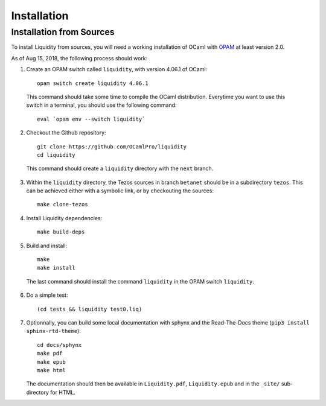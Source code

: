 
Installation
============

Installation from Sources
-------------------------

To install Liquidity from sources, you will need a working
installation of OCaml with `OPAM
<http://opam.ocaml.org/doc/2.0/Install.html>`__ at least version 2.0.

As of Aug 15, 2018, the following process should work:

1. Create an OPAM switch called ``liquidity``, with version 4.06.1 of OCaml::
     
    opam switch create liquidity 4.06.1

  This command should take some time to compile the OCaml distribution.
  Everytime you want to use this switch in a terminal, you should use
  the following command::

    eval `opam env --switch liquidity`
    
2. Checkout the Github repository::
     
    git clone https://github.com/OCamlPro/liquidity
    cd liquidity
    
  This command should create a ``liquidity`` directory with the ``next`` branch.

3. Within the ``liquidity`` directory, the Tezos sources in branch
   ``betanet`` should be in a subdirectory ``tezos``. This can be
   achieved either with a symbolic link, or by checkouting the sources::

     make clone-tezos

4. Install Liquidity dependencies::

     make build-deps

5. Build and install::

     make
     make install

  The last command should install the command ``liquidity`` in the
  OPAM switch ``liquidity``.

6. Do a simple test::

     (cd tests && liquidity test0.liq)

7. Optionnally, you can build some local documentation with sphynx
   and the Read-The-Docs theme (``pip3 install sphinx-rtd-theme``)::

     cd docs/sphynx
     make pdf
     make epub
     make html

   The documentation should then be available in ``Liquidity.pdf``,
   ``Liquidity.epub`` and in the ``_site/`` sub-directory for HTML.
